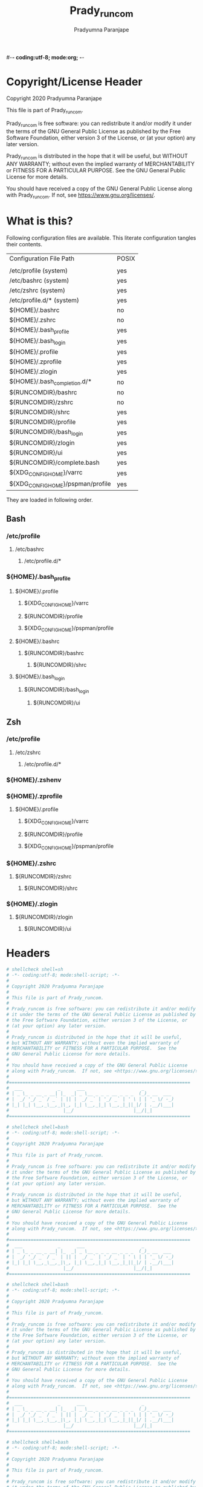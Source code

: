 #-*- coding:utf-8; mode:org; -*-
#+TITLE: Prady_runcom
#+AUTHOR: Pradyumna Paranjape
#+EMAIL: pradyparanjpe@rediffmail.com
#+LANGUAGE: en
#+OPTIONS: toc: t mathjax:t TeX:t num:t ::t :todo:nil tags:nil *:t skip:t
#+STARTUP: overview
#+PROPERTY: header-args :tangle
* Copyright/License Header
  Copyright 2020 Pradyumna Paranjape

  This file is part of Prady_runcom.

  Prady_runcom is free software: you can redistribute it and/or modify
  it under the terms of the GNU General Public License as published by
  the Free Software Foundation, either version 3 of the License, or
  (at your option) any later version.

  Prady_runcom is distributed in the hope that it will be useful,
  but WITHOUT ANY WARRANTY; without even the implied warranty of
  MERCHANTABILITY or FITNESS FOR A PARTICULAR PURPOSE.  See the
  GNU General Public License for more details.

  You should have received a copy of the GNU General Public License
  along with Prady_runcom.  If not, see <https://www.gnu.org/licenses/>.

* What is this?
  Following configuration files are available. This literate configuration tangles their contents.
  |-----------------------------------+-------|
  | Configuration File Path           | POSIX |
  |                                   |       |
  |-----------------------------------+-------|
  | /etc/profile       (system)       | yes   |
  | /etc/bashrc        (system)       | yes   |
  | /etc/zshrc         (system)       | yes   |
  | /etc/profile.d/*   (system)       | yes   |
  | ${HOME}/.bashrc                   | no    |
  | ${HOME}/.zshrc                    | no    |
  | ${HOME}/.bash_profile             | yes   |
  | ${HOME}/.bash_login               | yes   |
  | ${HOME}/.profile                  | yes   |
  | ${HOME}/.zprofile                 | yes   |
  | ${HOME}/.zlogin                   | yes   |
  | ${HOME}/.bash_completion.d/*      | no    |
  | ${RUNCOMDIR}/bashrc               | no    |
  | ${RUNCOMDIR}/zshrc                | no    |
  | ${RUNCOMDIR}/shrc                 | yes   |
  | ${RUNCOMDIR}/profile              | yes   |
  | ${RUNCOMDIR}/bash_login           | yes   |
  | ${RUNCOMDIR}/zlogin               | yes   |
  | ${RUNCOMDIR}/ui                   | yes   |
  | ${RUNCOMDIR}/complete.bash        | yes   |
  | ${XDG_CONFIG_HOME}/varrc          | yes   |
  | ${XDG_CONFIG_HOME}/pspman/profile | yes   |
  |-----------------------------------+-------|
  They are loaded in following order.

** Bash
*** /etc/profile
**** /etc/bashrc
***** /etc/profile.d/*


*** ${HOME}/.bash_profile

**** ${HOME}/.profile
***** ${XDG_CONFIG_HOME}/varrc
***** ${RUNCOMDIR}/profile
***** ${XDG_CONFIG_HOME}/pspman/profile

**** ${HOME}/.bashrc
***** ${RUNCOMDIR}/bashrc
****** ${RUNCOMDIR}/shrc

**** ${HOME}/.bash_login
***** ${RUNCOMDIR}/bash_login
****** ${RUNCOMDIR}/ui

** Zsh
*** /etc/profile
**** /etc/zshrc
***** /etc/profile.d/*

*** ${HOME}/.zshenv

*** ${HOME}/.zprofile
**** ${HOME}/.profile
***** ${XDG_CONFIG_HOME}/varrc
***** ${RUNCOMDIR}/profile
***** ${XDG_CONFIG_HOME}/pspman/profile

*** ${HOME}/.zshrc
**** ${RUNCOMDIR}/zshrc
***** ${RUNCOMDIR}/shrc

*** ${HOME}/.zlogin
**** ${RUNCOMDIR}/zlogin
***** ${RUNCOMDIR}/ui

* Headers
  #+BEGIN_SRC sh :tangle shrc
    # shellcheck shell=sh
    # -*- coding:utf-8; mode:shell-script; -*-
    #
    # Copyright 2020 Pradyumna Paranjape
    #
    # This file is part of Prady_runcom.
    #
    # Prady_runcom is free software: you can redistribute it and/or modify
    # it under the terms of the GNU General Public License as published by
    # the Free Software Foundation, either version 3 of the License, or
    # (at your option) any later version.
    #
    # Prady_runcom is distributed in the hope that it will be useful,
    # but WITHOUT ANY WARRANTY; without even the implied warranty of
    # MERCHANTABILITY or FITNESS FOR A PARTICULAR PURPOSE.  See the
    # GNU General Public License for more details.
    #
    # You should have received a copy of the GNU General Public License
    # along with Prady_runcom.  If not, see <https://www.gnu.org/licenses/>.
    #
    #===================================================================
    #  ___             _      ___                     _
    # | _ \_ _ __ _ __| |_  _| _ \__ _ _ _ __ _ _ _  (_)_ __  ___
    # |  _/ '_/ _` / _` | || |  _/ _` | '_/ _` | ' \ | | '_ \/ -_)
    # |_| |_| \__,_\__,_|\_, |_| \__,_|_| \__,_|_||_|/ | .__/\___|
    #                    |__/                      |__/|_|
    #===================================================================

  #+END_SRC
  #+BEGIN_SRC bash :tangle bashrc
    # shellcheck shell=bash
    # -*- coding:utf-8; mode:shell-script; -*-
    #
    # Copyright 2020 Pradyumna Paranjape
    #
    # This file is part of Prady_runcom.
    #
    # Prady_runcom is free software: you can redistribute it and/or modify
    # it under the terms of the GNU General Public License as published by
    # the Free Software Foundation, either version 3 of the License, or
    # (at your option) any later version.
    #
    # Prady_runcom is distributed in the hope that it will be useful,
    # but WITHOUT ANY WARRANTY; without even the implied warranty of
    # MERCHANTABILITY or FITNESS FOR A PARTICULAR PURPOSE.  See the
    # GNU General Public License for more details.
    #
    # You should have received a copy of the GNU General Public License
    # along with Prady_runcom.  If not, see <https://www.gnu.org/licenses/>.
    #
    #===================================================================
    #  ___             _      ___                     _
    # | _ \_ _ __ _ __| |_  _| _ \__ _ _ _ __ _ _ _  (_)_ __  ___
    # |  _/ '_/ _` / _` | || |  _/ _` | '_/ _` | ' \ | | '_ \/ -_)
    # |_| |_| \__,_\__,_|\_, |_| \__,_|_| \__,_|_||_|/ | .__/\___|
    #                    |__/                      |__/|_|
    #===================================================================

  #+END_SRC
  #+BEGIN_SRC bash :tangle zshrc
    # shellcheck shell=bash
    # -*- coding:utf-8; mode:shell-script; -*-
    #
    # Copyright 2020 Pradyumna Paranjape
    #
    # This file is part of Prady_runcom.
    #
    # Prady_runcom is free software: you can redistribute it and/or modify
    # it under the terms of the GNU General Public License as published by
    # the Free Software Foundation, either version 3 of the License, or
    # (at your option) any later version.
    #
    # Prady_runcom is distributed in the hope that it will be useful,
    # but WITHOUT ANY WARRANTY; without even the implied warranty of
    # MERCHANTABILITY or FITNESS FOR A PARTICULAR PURPOSE.  See the
    # GNU General Public License for more details.
    #
    # You should have received a copy of the GNU General Public License
    # along with Prady_runcom.  If not, see <https://www.gnu.org/licenses/>.
    #
    #===================================================================
    #  ___             _      ___                     _
    # | _ \_ _ __ _ __| |_  _| _ \__ _ _ _ __ _ _ _  (_)_ __  ___
    # |  _/ '_/ _` / _` | || |  _/ _` | '_/ _` | ' \ | | '_ \/ -_)
    # |_| |_| \__,_\__,_|\_, |_| \__,_|_| \__,_|_||_|/ | .__/\___|
    #                    |__/                      |__/|_|
    #===================================================================

  #+END_SRC
  #+BEGIN_SRC bash :tangle bash_login
    # shellcheck shell=bash
    # -*- coding:utf-8; mode:shell-script; -*-
    #
    # Copyright 2020 Pradyumna Paranjape
    #
    # This file is part of Prady_runcom.
    #
    # Prady_runcom is free software: you can redistribute it and/or modify
    # it under the terms of the GNU General Public License as published by
    # the Free Software Foundation, either version 3 of the License, or
    # (at your option) any later version.
    #
    # Prady_runcom is distributed in the hope that it will be useful,
    # but WITHOUT ANY WARRANTY; without even the implied warranty of
    # MERCHANTABILITY or FITNESS FOR A PARTICULAR PURPOSE.  See the
    # GNU General Public License for more details.
    #
    # You should have received a copy of the GNU General Public License
    # along with Prady_runcom.  If not, see <https://www.gnu.org/licenses/>.
    #
    #===================================================================
    #  ___             _      ___                     _
    # | _ \_ _ __ _ __| |_  _| _ \__ _ _ _ __ _ _ _  (_)_ __  ___
    # |  _/ '_/ _` / _` | || |  _/ _` | '_/ _` | ' \ | | '_ \/ -_)
    # |_| |_| \__,_\__,_|\_, |_| \__,_|_| \__,_|_||_|/ | .__/\___|
    #                    |__/                      |__/|_|
    #===================================================================

  #+END_SRC
  #+BEGIN_SRC bash :tangle zlogin
    # shellcheck shell=bash
    # -*- coding:utf-8; mode:shell-script; -*-
    #
    # Copyright 2020 Pradyumna Paranjape
    #
    # This file is part of Prady_runcom.
    #
    # Prady_runcom is free software: you can redistribute it and/or modify
    # it under the terms of the GNU General Public License as published by
    # the Free Software Foundation, either version 3 of the License, or
    # (at your option) any later version.
    #
    # Prady_runcom is distributed in the hope that it will be useful,
    # but WITHOUT ANY WARRANTY; without even the implied warranty of
    # MERCHANTABILITY or FITNESS FOR A PARTICULAR PURPOSE.  See the
    # GNU General Public License for more details.
    #
    # You should have received a copy of the GNU General Public License
    # along with Prady_runcom.  If not, see <https://www.gnu.org/licenses/>.
    #
    #===================================================================
    #  ___             _      ___                     _
    # | _ \_ _ __ _ __| |_  _| _ \__ _ _ _ __ _ _ _  (_)_ __  ___
    # |  _/ '_/ _` / _` | || |  _/ _` | '_/ _` | ' \ | | '_ \/ -_)
    # |_| |_| \__,_\__,_|\_, |_| \__,_|_| \__,_|_||_|/ | .__/\___|
    #                    |__/                      |__/|_|
    #===================================================================

  #+END_SRC
  #+BEGIN_SRC sh :tangle profile
    # shellcheck shell=bash
    # -*- coding:utf-8; mode:shell-script; -*-
    #
    # Copyright 2020 Pradyumna Paranjape
    #
    # This file is part of Prady_runcom.
    #
    # Prady_runcom is free software: you can redistribute it and/or modify
    # it under the terms of the GNU General Public License as published by
    # the Free Software Foundation, either version 3 of the License, or
    # (at your option) any later version.
    #
    # Prady_runcom is distributed in the hope that it will be useful,
    # but WITHOUT ANY WARRANTY; without even the implied warranty of
    # MERCHANTABILITY or FITNESS FOR A PARTICULAR PURPOSE.  See the
    # GNU General Public License for more details.
    #
    # You should have received a copy of the GNU General Public License
    # along with Prady_runcom.  If not, see <https://www.gnu.org/licenses/>.
    #
    #===================================================================
    #  ___             _      ___                     _
    # | _ \_ _ __ _ __| |_  _| _ \__ _ _ _ __ _ _ _  (_)_ __  ___
    # |  _/ '_/ _` / _` | || |  _/ _` | '_/ _` | ' \ | | '_ \/ -_)
    # |_| |_| \__,_\__,_|\_, |_| \__,_|_| \__,_|_||_|/ | .__/\___|
    #                    |__/                      |__/|_|
    #===================================================================

  #+END_SRC
  #+BEGIN_SRC sh :tangle ui
    # shellcheck shell=bash
    # -*- coding:utf-8; mode:shell-script; -*-
    #
    # Copyright 2020 Pradyumna Paranjape
    #
    # This file is part of Prady_runcom.
    #
    # Prady_runcom is free software: you can redistribute it and/or modify
    # it under the terms of the GNU General Public License as published by
    # the Free Software Foundation, either version 3 of the License, or
    # (at your option) any later version.
    #
    # Prady_runcom is distributed in the hope that it will be useful,
    # but WITHOUT ANY WARRANTY; without even the implied warranty of
    # MERCHANTABILITY or FITNESS FOR A PARTICULAR PURPOSE.  See the
    # GNU General Public License for more details.
    #
    # You should have received a copy of the GNU General Public License
    # along with Prady_runcom.  If not, see <https://www.gnu.org/licenses/>.
    #
    #===================================================================
    #  ___             _      ___                     _
    # | _ \_ _ __ _ __| |_  _| _ \__ _ _ _ __ _ _ _  (_)_ __  ___
    # |  _/ '_/ _` / _` | || |  _/ _` | '_/ _` | ' \ | | '_ \/ -_)
    # |_| |_| \__,_\__,_|\_, |_| \__,_|_| \__,_|_||_|/ | .__/\___|
    #                    |__/                      |__/|_|
    #===================================================================

  #+END_SRC

* Init
** bash
   Settings
   #+BEGIN_SRC bash :tangle bashrc
     shopt -s autocd
     set -o vi
     bind '"jk":vi-movement-mode'
   #+END_SRC

** zsh
   Settings
   Unset options:
   - setopt SHARE_HISTORY             # Share history between all sessions.
   - setopt HIST_BEEP                 # Beep when accessing nonexistent history.
   - HISTCONTROL=ignoreboth           # ignore commands staring with " " and duplicate
     #+BEGIN_SRC bash :tangle zshrc
       HISTFILE="${XDG_CACHE_HOME:-${HOME}/.cache}/.zhistory"
       HISTSIZE=10000
       SAVEHIST=10000
       ZSH_AUTOSUGGEST_HIGHLIGHT_STYLE="fg=#5f6f7f,bg=#172737"
       ZSH_AUTOSUGGEST_STRATEGY=("history" "completion")
       setopt autocd
       setopt interactive_comments
       setopt appendhistory extendedglob notify
       setopt BANG_HIST                 # Treat the '!' character specially during expansion.
       setopt EXTENDED_HISTORY          # Write the history file in the ":start:elapsed;command" format.
       setopt INC_APPEND_HISTORY        # Write to the history file immediately, not when the shell exits.
       setopt HIST_EXPIRE_DUPS_FIRST    # Expire duplicate entries first when trimming history.
       setopt HIST_IGNORE_DUPS          # Don't record an entry that was just recorded again.
       setopt HIST_IGNORE_ALL_DUPS      # Delete old recorded entry if new entry is a duplicate.
       setopt HIST_FIND_NO_DUPS         # Do not display a line previously found.
       setopt HIST_SAVE_NO_DUPS         # Don't write duplicate entries in the history file.
       setopt HIST_IGNORE_SPACE         # Don't record an entry starting with a space.
       setopt HIST_REDUCE_BLANKS        # Remove superfluous blanks before recording entry.
       setopt HIST_VERIFY               # Don't execute immediately upon history expansion.
       unsetopt beep
       autoload colors && colors
       autoload add-zsh-hook
       term_key_source="${HOME}/.zkbd/$TERM-${${DISPLAY:t}:-$VENDOR-$OSTYPE}"
       if [ -f "${term_key_source}" ]; then
           source "${term_key_source}"
       fi
       # vim keybindings
       bindkey -v
       bindkey -s '^o' 'lfcd\n'
       bindkey -s '^f' 'fzfcd\n'
       bindkey '^[[P' delete-char  # backspace key
       bindkey '^[[1;5D' vi-backward-word  # ctrl <-
       bindkey '^[[1;5C' vi-forward-word  # ctrl ->
       bindkey '^[[3~' vi-delete-char  # delete key
       bindkey '^[[F' vi-end-of-line  # end key
       bindkey '^[[H' vi-beginning-of-line  # home key
       bindkey "^[[27;2;13~" vi-open-line-below  # shift Return
       export KEYTIMEOUT=10

       # Use beam shape cursor for each new prompt.
       _fix_cursor () {
           echo -ne '\e[6 q'
       }
       add-zsh-hook precmd _fix_cursor

       # Change cursor shape for different vi modes.
       zle-keymap-select () {
           if [ "${KEYMAP}" = "vicmd" ] ||
                  [ "${1}" = 'block' ]; then
               printf '\e[2 q'

           elif [ "${KEYMAP}" = "main" ] ||
                    [ "${KEYMAP}" = "viins" ] ||
                    [ "${KEYMAP}" = '' ] ||
                    [ "${1}" = 'beam' ]; then
               printf '\e[6 q'
           elif [ "${KEYMAP}" = "visual" ]; then
               printf '\e[4 q'
           fi
       }
       # Use vim keys in tab complete menu:
       zmodload zsh/complist
       bindkey -M menuselect 'h' vi-backward-char
       bindkey -M menuselect 'k' vi-up-line-or-history
       bindkey -M menuselect 'l' vi-forward-char
       bindkey -M menuselect 'j' vi-down-line-or-history
       bindkey -v '^?' backward-delete-char
       bindkey -M viins 'jk' vi-cmd-mode
       bindkey '^r' history-incremental-search-backward

       zle -N zle-keymap-select

     #+END_SRC

* Inherit
** bash
   #+BEGIN_SRC bash :tangle bashrc
     # shellcheck source=".runcom/shrc"
     if [ -f "${RUNCOMDIR}"/shrc ]; then
         . "${RUNCOMDIR}"/shrc
     fi
   #+END_SRC

** zsh
   #+BEGIN_SRC bash :tangle zshrc
     # shellcheck source=".runcom/shrc"
     if [ -f "${RUNCOMDIR}"/shrc ]; then
         . "${RUNCOMDIR}"/shrc
     fi
     while read -r addition; do
         while read -r share_dir; do
             add_dir="${share_dir}/zsh-${addition}"
             if [ -d "${add_dir}" ]; then
                 # shellcheck disable=SC1090
                 . "${add_dir}/zsh-${addition}.zsh"
                 break
             fi
         done << data_dir
     /usr/local/share
     /usr/share
     ${XDG_DATA_HOME:-${HOME}/.local/share}
     ${XDG_DATA_HOME:-${HOME}/.local/share}/pspman/local/share
     ${HOME}/local/share
     ${HOME}/share
     data_dir
     done << addlist
     syntax-highlighting
     autosuggestions
     addlist

     unset addition
     unset share_dir
     unset add_dir


   #+END_SRC

** shrc
*** Python
    [[https://github.com/kislyuk/argcomplete][Argcomplete]] to complete python commands
    #+BEGIN_SRC sh :tangle shrc
      # shellcheck source=.local/share/pspman/src/runcom/complete.bash
      if [ -f "${RUNCOMDIR}"/complete.bash ]; then
          # shellcheck source=.local/share/pspman/src/runcom/complete.bash
          . "${RUNCOMDIR}"/complete.bash
      fi

    #+END_SRC

* Variables
** PATH
   #+BEGIN_SRC sh :tangle profile
     RUNCOMDIR="${HOME}/.runcom"
     export RUNCOMDIR
     # shellcheck source="bin"
     if [ -d "${HOME}/bin" ] ; then
         if [ "${PATH#*${HOME}/bin}" = "${PATH}" ]; then
             PATH="${HOME}/bin:${PATH}"
         fi
     fi
     # shellcheck source=".local/bin"
     if [ -d "${HOME}/.local/bin" ] ; then
         if [ "${PATH#*${HOME}/.local/bin}" = "${PATH}" ]; then
             PATH="${HOME}/.local/bin:${PATH}"
         fi
     fi
     export PATH;
   #+END_SRC

** Editor wars
   #+BEGIN_SRC sh :tangle profile
     while read -r avail; do
         if command -v "${avail}" >/dev/null 2>&1; then
             EDITOR="${avail}"
         fi
     done << EOF
     nano
     vi
     vim
     nvim
     EOF
     export EDITOR

     case "$EDITOR" in
         vim)
             export MANPAGER='/bin/bash -c "vim -MRn -c \"set buftype=nofile showtabline=0 ft=man ts=8 nomod nolist norelativenumber nonu noma\" -c \"normal L\" -c \"nmap q :qa<CR>\"</dev/tty <(col -b)"'
             ;;
         nvim)
             export MANPAGER="nvim -c 'set ft=man' -"
             ;;
         ,*)
             export MANPAGER='bat -l man -p'
             ;;
     esac
     export MANPAGER
   #+END_SRC

** C(++) exports
   #+BEGIN_SRC sh :tangle profile
     LD_LIBRARY_PATH="${HOME}/.local/lib:${HOME}/.local/lib64";
     C_INCLUDE_PATH="${HOME}/.pspman/include/"
     CPLUS_INCLUDE_PATH="${HOME}/.pspman/include/"
     export LD_LIBRARY_PATH
     export C_INCLUDE_PATH
     export CPLUS_INCLUDE_PATH
   #+END_SRC

** GPU exports
   #+BEGIN_SRC sh :tangle profile
     PYOPENCL_CTX='0';
     PYOPENCL_COMPILER_OUTPUT=1;
     OCL_ICD_VENDORS="/etc/OpenCL/vendors/";
     export PYOPENCL_CTX
     export PYOPENCL_COMPILER_OUTPUT
     export OCL_ICD_VENDORS
   #+END_SRC

** Bemenu exports
   #+BEGIN_SRC sh :tangle shrc
     export BEMENU_OPTS='--fn firacode 14 '
   #+END_SRC

** GTK+ debugging output
   Silence debugging output for gtk+
   #+BEGIN_SRC sh :tangle profile
     NO_AT_BRIDGE=1
     export NO_AT_BRIDGE
   #+END_SRC

* Functions
** Python
*** Python version
    to locate site-packages

    #+BEGIN_SRC sh :tangle shrc
      python_ver() {
          python --version |cut -d "." -f1,2 |sed 's/ //' |sed 's/P/p/'
      }
    #+END_SRC

*** Dummy placeholder
    If not in an python virtual environment, "deactivate" shouldn't through errors
    #+BEGIN_SRC sh :tangle shrc
      deactivate() {
          true
      }
    #+END_SRC

*** Quickly change to virtualenv
    Scan upto mountpoint, if any direct parent has .venv, source that ".venv/bin/activate"
    This may require shell-identification for ksh, csh, fish since they have a different activate
    #+BEGIN_SRC sh :tangle shrc
      # shellcheck shell=sh
      to_venv () {
          testdir="$(realpath "$PWD")"
          until mountpoint "${testdir}" >/dev/null 2>/dev/null; do
              if [ -d "${testdir}"/.venv ] || [ -L "${testdir}"/.venv ]; then
                  # .venv found
                  . "${testdir}/.venv/bin/activate"
                  printf "Found .venv at %s, switching...\n" "${testdir}"
                  unset testdir
                  return
              fi
              testdir="$(dirname "${testdir}")"
          done
          printf "Couldn't find .venv upto mountpoint %s\n" "${testdir}"
          unset testdir
      }
    #+END_SRC

** Git
*** Status
    #+BEGIN_SRC sh :tangle shrc
      git_status() {
          modified=0
          cached=0
          untracked=0

          while read -r line; do
              case "${line}" in
                  _*_\ _)
                      cached=1
                      ;;
                  _\ _*_)
                      modified=1
                      ;;
                  _?_?_)
                      untracked=1
                      ;;
              esac
          done << endstat
      $(git status --short | cut -b -2 | sed -e 's/\(.\)\(.*\)/_\1_\2_/')
      endstat

          stat_str=''
          if [ $modified -ne 0 ]; then
              stat_str="${stat_str}\033[0;31m\ue728"
          fi

          if [ $cached -ne 0 ]; then
              stat_str="${stat_str}\033[0;32m\ue729"
          fi

          if [ $untracked -ne 0 ]; then
              stat_str="${stat_str}\033[0;31m\uf476"
          fi

          if [ -n "$(git stash list)" ]; then
              stat_str="${stat_str}\e[0;36m\uf48e"
          fi
          if [ -n "${stat_str}" ]; then
              # shellcheck disable=SC2059  # I do want escape characters
              printf "${stat_str}\e[m"
          fi
          unset modified
          unset cached
          unset untracked
      }
    #+END_SRC

*** Branch
    #+BEGIN_SRC sh :tangle shrc
      #!/usr/bin/env sh
      # -*- coding: utf-8; mode: shell-script; -*-


      git_branch() {
          branch_str=''
          branch="$(git branch 2>/dev/null | grep '^\*' | sed -e 's/^* //')"
          if [ -n "${branch}" ]; then
              case "${branch}" in
                  feat-*)
                      branch_str="${branch_str}\033[0;32m"
                      ;;
                  bug-*)
                      branch_str="${branch_str}\033[0;31m"
                      ;;
                  act-*)
                      branch_str="${branch_str}\e[0;36m"
                      ;;
                  tmp-*)
                      branch_str="${branch_str}\e[0;36m"
                      ;;
                  ,*HEAD\ detached*)
                      branch_str="${branch_str}\e[0;33m"
                      ;;
                  master)
                      unset branch
                      unset branch_str
                      return
                      ;;
                  ,*)
                      branch_str="${branch_str}\e[0;35m"
                      ;;
              esac
          fi
          printf "${branch_str}%s\ue725\e[m" "${branch}"
          unset branch_str
          unset branch
      }

    #+END_SRC
*** Hash
    #+BEGIN_SRC sh :tangle shrc
      git_hash() {
          git log --pretty=format:'%h' -n 1
      }
    #+END_SRC

*** Prompt string
    Include git's branch, hash, status in PS1 if in git repository
    This function is called in PS1 section below
    #+NAME: Git PS
    #+BEGIN_SRC sh :tangle shrc
      git_ps() {
          if ! git status --ignore-submodules >/dev/null 2>&1; then
              return
          else
              printf " %s%s%s " "$(git_branch)" "$(git_hash)" "$(git_status)"
          fi
      }
    #+END_SRC

** Prompt String
*** Exit_color
    #+BEGIN_SRC sh :tangle shrc
      last_exit_color () {
          err="$1"
          if [ "$err"  = "0" ]; then
              # no error
              printf "\e[0;32m"
          elif [ "$err"  = "1" ]; then
              # general error
              printf "\e[0;33m"
          elif [ "$err"  = "2" ]; then
              # misuse of shell builtins
              printf "\e[0;31m"
          elif [ "$err" -gt "63" ] && [ "$err" -lt "84" ]; then
              # syserror.h
              printf "\e[0;91m"
          elif [ "$err"  = "126" ]; then
              # cannot execute
              printf "\e[0;37m"
          elif [ "$err"  = "127" ]; then
              # command not found
              printf "\e[0;30m"
          elif [ "$err" -gt "127" ] && [ "$err" -lt "191" ]; then
              # Fatal error
              printf "\e[0;41m"
          elif [ "$err"  = "255" ]; then
              # exit status limit
              printf "\e[0;31m"
          else
              printf "\e[0;31m"
          fi
          unset err
      }
    #+END_SRC

*** PROMPT_COMMAND
**** bash
     #+BEGIN_SRC bash :tangle bashrc
       export PROMPT_COMMAND=__prompt_command
       __prompt_command () {
           exit_stat="$?"
           PS1=""
           PS1+="\[\$(last_exit_color ${exit_stat})\]┏━ \[\e[m\]"
           PS1+="\[\e[0;32m\]\u\[\e[m\]"
           PS1+="@"
           PS1+="\[\e[0;34m\]\h\[\e[m\]"
           PS1+="\$(git_ps)"
           PS1+="\[\e[0;37m\]<"
           PS1+="\[\e[0;36m\]\W"
           PS1+="\[\e[0;37m\]>"
           PS1+="\[\e[0;33m\]\t\[\e[m\]"
           PS1+="\n\[\$(last_exit_color ${exit_stat})\]┗━ \[\e[m\]"

           PS2=""
           PS2+="\[\e[0;36m\]cont..."
           PS2+="\[\e[m\]"
           PS2+="» ";

           PS3='Selection: ';
       }
     #+END_SRC

**** zsh
     #+BEGIN_SRC bash :tangle zshrc
       _pspps () {
           exit_stat="$?"
           PS1=$''
           PS1+="%{$(last_exit_color ${exit_stat})%}"
           PS1+=$'┏━ \e[m'
           PS1+=$'%{\e[0;32m%}%n%{\e[m%}'
           PS1+=$'@'
           PS1+=$'%{\e[0;34m%}%m%{\e[m%}'
           PS1+="$(git_ps)"
           PS1+=$'%{\e[0;37m%}<'
           PS1+=$'%{\e[0;36m%}%1~'
           PS1+=$'%{\e[0;37m%}>'
           PS1+=$'%{\e[0;33m%}%*%{\e[m%}\n'
           PS1+="%{$(last_exit_color ${exit_stat})%}"
           PS1+=$'┗━ %{\e[m%}'

           PS2=$''
           PS2+=$'%{\e[0;36m%}cont...'
           PS2+=$'%{\e[m%}'
           PS2+=$'» ';

           PS3='Selection: ';
       }

       add-zsh-hook precmd _pspps

     #+END_SRC

** Mathematical
*** In-Line Calculator
    #+BEGIN_SRC sh :tangle shrc
      mathcalc() {
          echo "$*"| bc -lq
      }
    #+END_SRC

*** Computational
    #+BEGIN_SRC sh :tangle shrc
      dec2hex() {
          echo "hex:"
          echo "obase=16; $*"| bc
          echo "dec:"
          echo "ibase=16; $*"| bc
      }
    #+END_SRC

** Compilation
*** PDF from Latex
    #+BEGIN_SRC sh :tangle shrc
      pdfcompile() {
          pdflatex "$1"
          for ext in ".toc" ".log" ".aux"; do
              [ -f "${1%.tex}${ext}" ] && rm "${1%.tex}${ext}"
          done
          evince "${1%.tex}.pdf"
      }
    #+END_SRC
*** Pandoc
**** Org to Something
     #+BEGIN_SRC sh :tangle shrc
       org2export() {
           # Usage: org2oth [-f] <infile> <othtype>
           proceed=
           while test $# -gt 1; do
               case "$1" in
                   -f|--force)
                       proceed=true
                       shift 1
                       ;;
                   ,*)
                       infile="${1}"
                       shift 1
                       ;;
               esac
           done
           if [ "${1}" = "pdf" ]; then
               target="latex"
           else
               target="${1}"
           fi
           case "$infile" in
               ,*.org)
                   proceed=true
                   ;;
               ,*)
                   echo "Input file should be an org file"
                   ;;
           esac
           if [ -n "$proceed" ]; then
               pandoc -f org -t "${target}" -o "${infile%.*}.${1}" "$infile"
           fi
           unset proceed
           unset target
           unset infile
       }
     #+END_SRC

**** Org to Docx
     #+BEGIN_SRC sh :tangle shrc
       org2doc () {
           org2export "$@" "docx"
       }
     #+END_SRC

**** Org to PDF
     #+BEGIN_SRC sh :tangle shrc
       org2pdf () {
           org2export "$@" "pdf"
       }
     #+END_SRC

**** Docx to Org
     #+BEGIN_SRC sh :tangle shrc
       doc2org() {
           case "${1}" in
               ,*.docx)
                   pandoc -f docx -t org -o "${1%.docx}.org" "$1"
                   ;;
               ,*)
                   echo "Input file must be a docx file"
                   ;;
           esac
       }
     #+END_SRC

** Mount Home Server
   Home Cloud mounts
   #+BEGIN_SRC sh :tangle shrc
     mount_home_cloud() {
         # shellcheck disable=SC2154
         if [ -z "${home_cloud}" ] || [ -z "${cloud_user}" ]; then
             echo "variables \$home_cloud OR \$cloud_user haven't been defined"
             return
         fi
         # netcheck source=./netcheck.sh
         IFS="$(printf '\t')" read -r IP_ADDR AP_ADDR netstate << netcheck
     $("${RUNCOMDIR}"/netcheck.sh)
     netcheck
         if [ $(( netstate % 4 )) -eq 2 ]; then
             srv_mnt_dir="${HOME}/${home_cloud}"

             set -- "/media/data" "/home/${cloud_user}"
             if [ "$(mount | grep -c "${srv_mnt_dir}")" -lt "$#" ]; then
                 # not mounted
                 while [ $# -gt 0 ]; do
                     mkdir -p "${srv_mnt_dir}${1}"
                     sshfs -o \
                           "reconnect,ServerAliveInterval=15,ServerAliveCountMax=3" \
                           "${cloud_user}@${home_cloud}:${1}" "${srv_mnt_dir}${1}"
                     shift
                 done
             fi
         fi
         unset srv_mnt_dir
     }

   #+END_SRC

** Launch gui
   Launch application and exit terminal window
   Acts like a launcher
   Uninteractive terminal commands may also be called
   #+BEGIN_SRC sh :tangle shrc
     gui () {
         usage="usage: $0 [-h|--help] CMD\n"
         cmd_help="Launch CMD, switch to it, and exit the parent terminal\n\n"
         cmd_help="${cmd_help}Optional arguments:\n"
         cmd_help="${cmd_help}-h|--help\tdisplay this help and exit\n"
         command=
         call=

         while [ $# -gt 0 ]; do
             case "$1" in
                 --help|-h)
                     printf "%s""${usage}"
                     printf "%s""${cmd_help}"
                     shift 1
                     unset command
                     unset cmd_help
                     unset usage
                     unset call
                     return 0
                     ;;
                 --)
                     # end of gui arguments
                     command="${command} $*"
                     break
                     ;;
                 ,*)
                     command="${1}"
                     shift 1
                     ;;
             esac
         done

         call="$(echo "${command}" | cut -d " " -f 1)"
         if [ -n "${call}" ]; then
             if command -v "${call}" >/dev/null 2>&1; then
                 unset cmd_help
                 unset usage
                 unset call
                 nohup "${command}" >/dev/null 0<&- 2>&1 & exit 0
             else
                 echo "${call} not found..."
                 unset command
                 unset cmd_help
                 unset usage
                 unset call
                 return 127
             fi
         else
             printf "%s""${usage}"
             unset command
             unset cmd_help
             unset usage
             unset call
             return 1
         fi

     }

   #+END_SRC

** Un-Compress by context
   #+BEGIN_SRC sh :tangle shrc
     deconvolute() {
         if [ ! -f "$1" ]; then
             echo "$1: no such file";
         else
             case "$1" in
                 ,*.tar.bz2) tar -xjf "$1" ;;
                 ,*.tbz2) tar -xjf "$1" ;;
                 ,*.tar.gz) tar -x --use-compress-program=pigz -f "$1" ;;
                 ,*.tgz) tar -x --use-compress-program=pigz -f "$1" ;;
                 ,*.gz) pigz "$1" ;;
                 ,*.rar) unrar -x "$1" ;;
                 ,*.tar) tar -xf "$1" ;;
                 ,*.zip) unzip "$1" ;;
                 ,*.tar.xz) tar -xf "$1" ;;
                 ,*) echo "Cannot extract $1, provide explicit command";;
             esac
         fi
     }
   #+END_SRC

** Navigate
   #+BEGIN_SRC sh :tangle shrc
     # Inspired by lukesmith.xyz
     lfcd () {
         if ! command -v 'lf' >/dev/null 2>/dev/null; then
             return
         fi
         tmp_file="$(mktemp)"
         lf -last-dir-path="${tmp_file}" "$@"
         if [ -f "${tmp_file}" ]; then
             target_dir="$(cat "${tmp_file}")"
             rm -f "${tmp_file}" >/dev/null
             if [ -d "${target_dir}" ] && [ "${target_dir}" != "$(pwd)" ]; then
                 cd "${target_dir}" || return
             fi
         fi
         unset tmp_file
         unset target_dir
     }
     fzfcd () {
         cd "$(dirname "$(fzf)")" || true
     }
   #+END_SRC

* Aliases
** Disk Usage
   #+BEGIN_SRC sh :tangle shrc
     alias du='du -hc';
     alias df='df -h';
     alias duall="du -hc |\grep '^[3-9]\{3\}M\|^[0-9]\{0,3\}\.\{0,1\}[0-9]\{0,1\}G'";
   #+END_SRC

** Network
   #+BEGIN_SRC sh :tangle shrc
     alias nload='nload -u M -U G -t 10000 -a 3600 $(ip a | grep -m 1 " UP " | cut -d " " -f 2 | cut -d ":" -f 1)'
     alias nethogs='\su - -c "nethogs $(ip a |grep  "state UP" | cut -d " " -f 2 | cut -d ":" -f 1) -d 10"';
     alias ping="ping -c 4 ";
   #+END_SRC

** Monitor Job queues
   #+BEGIN_SRC sh :tangle shrc
     alias watch="watch -n 10 --color";
   #+END_SRC

** Lazy single-handed exit
   #+BEGIN_SRC sh :tangle shrc
     alias qqqq="exit";
   #+END_SRC

* Better alternatives
** cat
   #+BEGIN_SRC sh :tangle shrc
     if command -v 'bat' >/dev/null 2>&1; then
         alias cat="bat --color=auto";
     fi
   #+END_SRC

** g/re/p
   #+BEGIN_SRC sh :tangle shrc
     for sc in "ack" "pt" "ag" "rg"; do
         if command -v "${sc%% *}" >/dev/null 2>&1; then
             # shellcheck disable=SC2139
             alias grep="${sc} --color=auto";
         fi
     done
   #+END_SRC

** List Contents
   #+BEGIN_SRC sh :tangle shrc
     if command -v "exa" >/dev/null 2>&1; then
         alias ls="exa -Fh --color=auto";
         alias la='exa -a --color=auto';
         alias ll='exa -lr -s size';
         alias lla='exa -a';
         alias l.='exa -a --color=auto |grep "^\."';
         alias sl="ls";
     fi
   #+END_SRC

** neo visual editor improved
   #+BEGIN_SRC sh :tangle shrc
     if command -v nvim >/dev/null 2>&1; then
         alias ex="nvim"; ## always open vim in normal mode
         alias vim="nvim"; ## always use neo
     fi
   #+END_SRC

** Container
   #+BEGIN_SRC sh :tangle shrc
     if command -v podman >/dev/null 2>&1; then
         alias docker="podman";  # Podman is drop-in replacement for docker
         alias docker-compose="podman-compose";  # Podman is drop-in replacement for docker
     fi
   #+END_SRC

* Networking
** State
   Display state of network connection at the beginning
   #+BEGIN_SRC sh :tangle shrc
     # shellcheck source=./netcheck.sh
     IFS="$(printf '\t')" read -r IP_ADDR AP_ADDR netstate << netcheck
     $("${RUNCOMDIR}"/netcheck.sh)
     netcheck
     export IP_ADDR
     export AP_ADDR
     if [ "${netstate}" -gt 7 ]; then
         printf "\e[1;34mInternet (GOOGLE) Connected\e[m\n"
         printf "\033[0;32m%s \e[m is current wireless ip address\n" "$IP_ADDR"
     else
         printf "\e[1;31mInternet (GOOGLE) Not reachable\e[m\n"
         if [ $(( netstate % 8 )) -gt 3 ]; then  # Intranet is connected
             printf "\033[0;31mInternet Down\e[m\n"
             case $(( netstate % 4 )) in
                 2) printf "Home network connected,\n"
                    ;;
                 1) printf "OFFICE network connected,\n"
                    # shellcheck source=./proxy_send.py
                    if [ -f "${RUNCOMDIR}/proxy_send.py" ]; then
                        # shellcheck source=./proxy_send.py
                        "${RUNCOMDIR}/proxy_send.py" \
                            && printf "\e[0;33mPROXY AUTH SENT\e[m\n";
                    fi
                    ;;
                 ,*) printf "HOTSPOT connected\n"
                    ;;
             esac
         else
             printf "\e[1;33mNetwork connection Disconnected\e[m\n"
         fi
     fi
   #+END_SRC

** SSH Agent
   Reuse ssh agent for all logins
   #+BEGIN_SRC sh :tangle ui
     if [ ! -S ~/.ssh/ssh_auth_sock ]; then
         eval "$(ssh-agent)"
         ln -sf "$SSH_AUTH_SOCK" ~/.ssh/ssh_auth_sock
     fi
     SSH_AUTH_SOCK=~/.ssh/ssh_auth_sock
     export SSH_AUTH_SOCK
     ssh-add -l > /dev/null || ssh-add
   #+END_SRC

* Window Manager settings
** Terminal
   #+BEGIN_SRC sh :tangle ui
     for term in foot termite tilix xterm gnome-terminal; do
         if [ -n "$(command -v $term)" ]; then
             defterm="$term";
             export defterm
             break;
         fi;
     done
   #+END_SRC

** Sway exports
   Don't really remember why these were made
   Not using currently. Preserved for future
   tangle to bash_login
   export WLR_BACKENDS="headless";
   export WLR_LIBINPUT_NO_DEVICES=1;

** User Interface (GUI/CLI)
   If running from tty1 setup sway environment and start ui
   #+BEGIN_SRC sh :tangle ui
     if [ "$(tty)" = "/dev/tty1" ]; then
         # export DISPLAY=":0"
         # export WAYLAND_DISPLAY=wayland-0
         # export GDK_BACKEND=wayland,x11
         if [ -z "$XDG_RUNTIME_DIR" ]; then
             XDG_RUNTIME_DIR="/run/user/$(id -u)"
         fi
         XDG_SESSION_TYPE=wayland
         SDL_VIDEODRIVER=wayland
         ECORE_EVAS_ENGINE=wayland_egl
         ELM_DISPLAY=wl
         ELM_ENGINE=wayland_egl
         ELM_ACCEL=opengl
         QT_QPA_PLATFORM=wayland-egl
         QT_WAYLAND_FORCE_DPI=100
         QT_PLUGIN_PATH=/usr/lib/kde4/plugins/
         QT_AUTO_SCREEN_SCALE_FACTOR=0
         QT_QPA_PLATFORMTHEME=gtk3
         QT_WAYLAND_DISABLE_WINDOWDECORATION=1
         MOZ_ENABLE_WAYLAND=1
         _JAVA_AWT_WM_NONREPARENTING=1
         SWAYROOT="${XDG_CONFIG_HOME:-${HOME}/.config}"/sway
         export XDG_SESSION_TYPE
         export SDL_VIDEODRIVER
         export ECORE_EVAS_ENGINE
         export ELM_DISPLAY
         export ELM_ENGINE
         export ELM_ACCEL
         export QT_QPA_PLATFORM
         export QT_WAYLAND_FORCE_DPI
         export QT_PLUGIN_PATH
         export QT_AUTO_SCREEN_SCALE_FACTOR
         export QT_QPA_PLATFORMTHEME
         export QT_WAYLAND_DISABLE_WINDOWDECORATION
         export DBUS_SESSION_BUS_ADDRESS
         export DBUS_SESSION_BUS_PID
         export MOZ_ENABLE_WAYLAND
         export _JAVA_AWT_WM_NONREPARENTING
         export SWAYROOT
         exec sway
     fi
     if [ "$TERM" = "linux" ]; then
         printf "\e]P0000000" #black
         printf "\e]P83f3f3f" #darkgrey
         printf "\e]P19f3f3f" #darkred
         printf "\e]P9ff9f9f" #red
         printf "\e]P23f9f3f" #darkgreen
         printf "\e]PAbfefbf" #green
         printf "\e]P3bf9f3f" #brown
         printf "\e]PB9fff9f" #yellow
         printf "\e]P45f5f9f" #darkblue
         printf "\e]PC9f9fff" #blue
         printf "\e]P59f3f9f" #darkmagenta
         printf "\e]PDff9fff" #magenta
         printf "\e]P63f9f9f" #darkcyan
         printf "\e]PE9fffff" #cyan
         printf "\e]P7afafaf" #lightgrey
         printf "\e]PFffffff" #white
         clear #for background artifacting
     fi
   #+END_SRC

* Calls
** bash
   #+BEGIN_SRC bash :tangle bash_login
     # netcheck source=.local/share/pspman/src/runcom/ui
     if [ -f "${RUNCOMDIR}"/ui ]; then
         . "${RUNCOMDIR}"/ui
     fi
   #+END_SRC

** zsh
   #+BEGIN_SRC bash :tangle zlogin
     # netcheck source=.local/share/pspman/src/runcom/ui
     if [ -f "${RUNCOMDIR}"/ui ]; then
         . "${RUNCOMDIR}"/ui
     fi
   #+END_SRC
